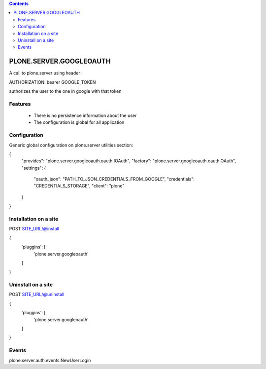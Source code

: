 .. contents::

PLONE.SERVER.GOOGLEOAUTH
========================

A call to plone.server using header : 

AUTHORIZATION: bearer GOOGLE_TOKEN

authorizes the user to the one in google with that token

Features
--------

 * There is no persistence information about the user

 * The configuration is global for all application


Configuration
-------------

Generic global configuration on plone.server utilities section: 

{
    "provides": "plone.server.googleoauth.oauth.IOAuth",
    "factory": "plone.server.googleoauth.oauth.OAuth",
    "settings": {
        "oauth_json": "PATH_TO_JSON_CREDENTIALS_FROM_GOOGLE",
        "credentials": "CREDENTIALS_STORAGE",
        "client": "plone"
    }
}


Installation on a site
----------------------

POST SITE_URL/@install

{
	'pluggins': [
		'plone.server.googleoauth'
	]
}

Uninstall on a site
-------------------

POST SITE_URL/@uninstall

{
	'pluggins': [
		'plone.server.googleoauth'
	]
}


Events
------

plone.server.auth.events.NewUserLogin
